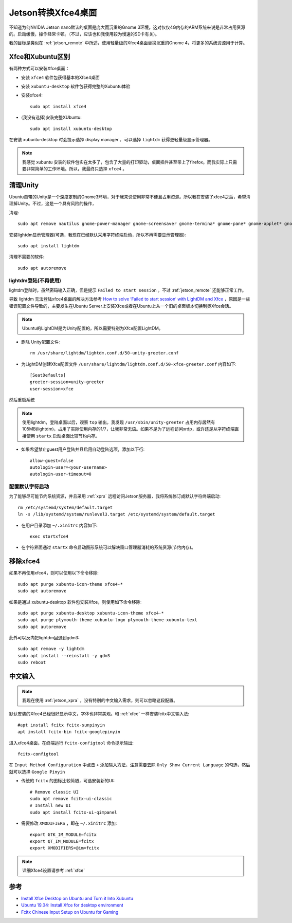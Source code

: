 .. _jetson_xfce4:

=====================
Jetson转换Xfce4桌面
=====================

不知道为何NVIDIA Jetson nano默认的桌面是庞大而沉重的Gnome 3环境，这对仅仅4G内存的ARM系统来说是非常占用资源的。启动缓慢，操作经常卡顿。（不过，应该也和我使用较为慢速的SD卡有关)。

我的目标是类似在 :ref:`jetson_remote` 中所述，使用轻量级的Xfce4桌面替换沉重的Gnome 4，将更多的系统资源用于计算。

Xfce和Xubuntu区别
===================

有两种方式可以安装Xfce桌面：

- 安装 ``xfce4`` 软件包获得基本的Xfce4桌面
- 安装 ``xubuntu-desktop`` 软件包获得完整的Xubuntu体验

- 安装xfce4::

   sudo apt install xfce4

- (我没有选择)安装完整XUbuntu::

   sudo apt install xubuntu-desktop

在安装 xubuntu-desktop 时会提示选择 display manager ，可以选择 ``lightdm`` 获得更轻量级显示管理器。

.. note::

   我感觉 xubuntu 安装的软件包实在太多了，包含了大量的打印驱动，桌面插件甚至带上了firefox。而我实际上只需要非常简单的工作环境。所以，我最终只选择 ``xfce4`` 。

清理Unity
=========

Ubuntu自带的Unity是一个深度定制的Gnome3环境，对于我来说使用非常不便且占用资源。所以我在安装了xfce4之后，希望清理掉Unity。不过，这是一个具有风险的操作，

清理::

   sudo apt remove nautilus gnome-power-manager gnome-screensaver gnome-termina* gnome-pane* gnome-applet* gnome-bluetooth gnome-desktop* gnome-sessio* gnome-user* gnome-shell-common compiz compiz* unity unity* hud zeitgeist zeitgeist* python-zeitgeist libzeitgeist* activity-log-manager-common gnome-control-center gnome-screenshot overlay-scrollba* && sudo apt-get install xubuntu-community-wallpapers

安装lightdm显示管理器(可选，我现在已经默认采用字符终端启动，所以不再需要显示管理器)::

   sudo apt install lightdm

清理不需要的软件::

   sudo apt autoremove

lightdm登陆(不再使用)
----------------------

lightdm登陆时，虽然密码输入正确，但是提示 ``Failed to start session`` ，不过 :ref:`jetson_remote` 还能够正常工作。

导致 lightdm 无法登陆xfce4桌面的解决方法参考 `How to solve ‘Failed to start session’ with LightDM and Xfce <https://cialu.net/how-to-solve-failed-to-start-session-with-lightdm-and-xfce/>`_ ，原因是一些错误配置文件导致的，主要发生在Ubuntu Server上安装Xfce或者在Ubuntu上从一个旧的桌面版本切换到奥Xfce会话。

.. note::

   Ubuntu的LightDM是为Unity配置的，所以需要特别为Xfce配置LightDM。

- 删除 Unity配置文件::

   rm /usr/share/lightdm/lightdm.conf.d/50-unity-greeter.conf

- 为LightDM创建Xfce配置文件 ``/usr/share/lightdm/lightdm.conf.d/50-xfce-greeter.conf`` 内容如下::

   [SeatDefaults]
   greeter-session=unity-greeter
   user-session=xfce

然后重启系统

.. note::

   使用lightdm，登陆桌面以后，观察 ``top`` 输出，我发现 ``/usr/sbin/unity-greeter`` 占用内存居然有105MB(lightdm)，占用了实际使用内存的1/7，让我非常无语。如果不是为了远程访问xrdp，或许还是从字符终端直接使用 ``startx`` 启动桌面比较节约内存。

- 如果希望禁止guest用户登陆并且启用自动登陆选项，添加以下行::

   allow-guest=false
   autologin-user=<your-username>
   autologin-user-timeout=0

配置默认字符启动
------------------

为了能够尽可能节约系统资源，并且采用 :ref:`xpra` 远程访问Jetson服务器，我将系统修订成默认字符终端启动::

   rm /etc/systemd/system/default.target
   ln -s /lib/systemd/system/runlevel3.target /etc/systemd/system/default.target

- 在用户目录添加 ``~/.xinitrc``  内容如下::

   exec startxfce4

- 在字符界面通过 ``startx`` 命令启动图形系统可以解决窗口管理器消耗的系统资源(节约内存)。

移除xfce4
============

如果不再使用xfce4，则可以使用以下命令移除::

   sudo apt purge xubuntu-icon-theme xfce4-*
   sudo apt autoremove

如果是通过 xubuntu-desktop 软件包安装Xfce，则使用如下命令移除::

   sudo apt purge xubuntu-desktop xubuntu-icon-theme xfce4-*
   sudo apt purge plymouth-theme-xubuntu-logo plymouth-theme-xubuntu-text
   sudo apt autoremove

此外可以反向把lightdm回退到gdm3::

   sudo apt remove -y lightdm
   sudo apt install --reinstall -y gdm3
   sudo reboot

中文输入
==========

.. note::

   我现在使用 :ref:`jetson_xpra`  ，没有特别的中文输入需求，则可以忽略这段配置。 
   
默认安装的Xfce4已经很好显示中文，字体也非常美观。和 :ref:`xfce` 一样安装fcitx中文输入法::

   #apt install fcitx fcitx-sunpinyin
   apt install fcitx-bin fcitx-googlepinyin

进入xfce4桌面，在终端运行 ``fcitx-configtool`` 命令提示输出::

   fcitx-configtool

在 ``Input Method Configuration`` 中点击 ``+`` 添加输入方法，注意需要去除 ``Only Show Current Language`` 的勾选，然后就可以选择 ``Google Pinyin`` 

- 传统的 ``fcitx`` 的图标比较简陋，可选安装新的UI::

   # Remove classic UI
   sudo apt remove fcitx-ui-classic
   # Install new UI
   sudo apt install fcitx-ui-qimpanel

- 需要修改 ``XMODIFIERS`` ，即在 ``~/.xinitrc`` 添加::

   export GTK_IM_MODULE=fcitx
   export QT_IM_MODULE=fcitx
   export XMODIFIERS=@im=fcitx

.. note::

   详细Xfce4设置请参考 :ref:`xfce`

参考
=====

- `Install Xfce Desktop on Ubuntu and Turn it Into Xubuntu <https://itsfoss.com/install-xfce-desktop-xubuntu/>`_
- `Ubuntu 19.04: Install Xfce for desktop environment <https://www.hiroom2.com/2019/06/13/ubuntu-1904-xfce-en/>`_
- `Fcitx Chinese Input Setup on Ubuntu for Gaming <https://leimao.github.io/blog/Ubuntu-Gaming-Chinese-Input/>`_
